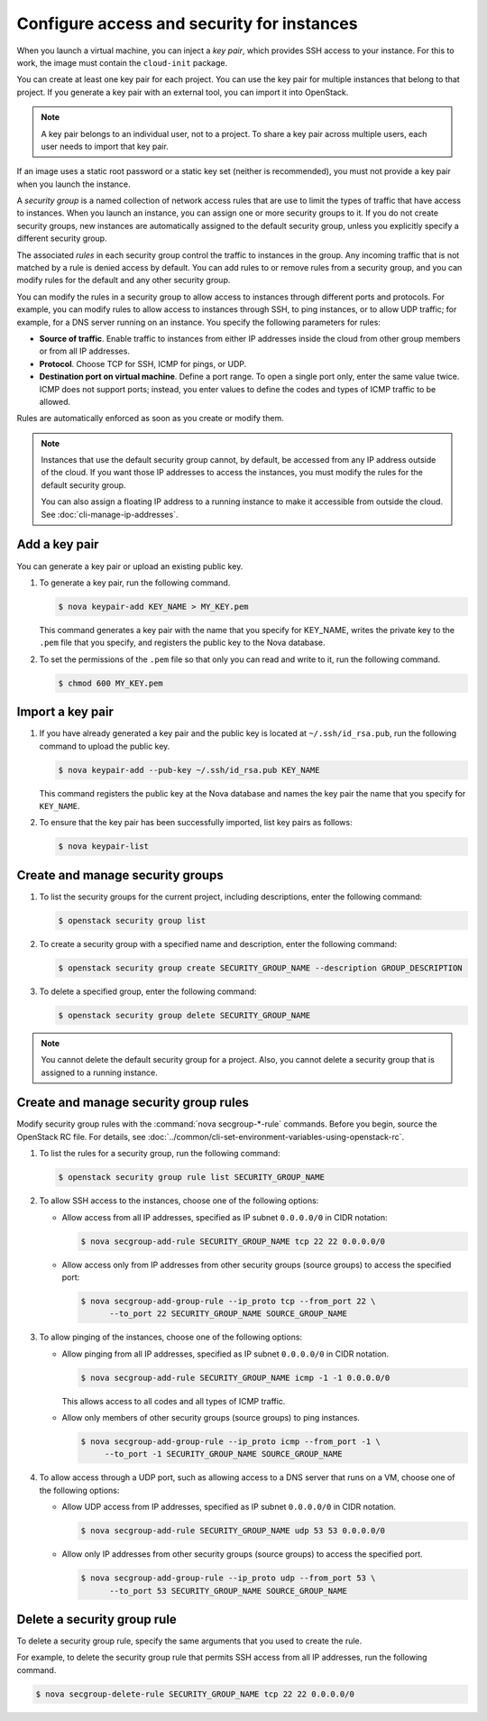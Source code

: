 ===========================================
Configure access and security for instances
===========================================

When you launch a virtual machine, you can inject a *key pair*, which
provides SSH access to your instance. For this to work, the image must
contain the ``cloud-init`` package.

You can create at least one key pair for each project. You can use the key
pair for multiple instances that belong to that project. If you generate
a key pair with an external tool, you can import it into OpenStack.

.. note::

   A key pair belongs to an individual user, not to a project.
   To share a key pair across multiple users, each user
   needs to import that key pair.

If an image uses a static root password or a static key set (neither is
recommended), you must not provide a key pair when you launch the
instance.

A *security group* is a named collection of network access rules that
are use to limit the types of traffic that have access to instances.
When you launch an instance, you can assign one or more security groups
to it. If you do not create security groups, new instances are
automatically assigned to the default security group, unless you
explicitly specify a different security group.

The associated *rules* in each security group control the traffic to
instances in the group. Any incoming traffic that is not matched by a
rule is denied access by default. You can add rules to or remove rules
from a security group, and you can modify rules for the default and any
other security group.

You can modify the rules in a security group to allow access to
instances through different ports and protocols. For example, you can
modify rules to allow access to instances through SSH, to ping
instances, or to allow UDP traffic; for example, for a DNS server
running on an instance. You specify the following parameters for rules:

-  **Source of traffic**. Enable traffic to instances from either IP
   addresses inside the cloud from other group members or from all IP
   addresses.

-  **Protocol**. Choose TCP for SSH, ICMP for pings, or UDP.

-  **Destination port on virtual machine**. Define a port range. To open
   a single port only, enter the same value twice. ICMP does not support
   ports; instead, you enter values to define the codes and types of
   ICMP traffic to be allowed.

Rules are automatically enforced as soon as you create or modify them.

.. note::

  Instances that use the default security group cannot, by default, be
  accessed from any IP address outside of the cloud. If you want those
  IP addresses to access the instances, you must modify the rules for
  the default security group.

  You can also assign a floating IP address to a running instance to
  make it accessible from outside the cloud. See
  :doc:`cli-manage-ip-addresses`.

Add a key pair
~~~~~~~~~~~~~~

You can generate a key pair or upload an existing public key.

#. To generate a key pair, run the following command.

   .. code-block:: console

      $ nova keypair-add KEY_NAME > MY_KEY.pem

   This command generates a key pair with the name that you specify for
   KEY\_NAME, writes the private key to the ``.pem`` file that you specify,
   and registers the public key to the Nova database.

#. To set the permissions of the ``.pem`` file so that only you can read
   and write to it, run the following command.

   .. code-block:: console

      $ chmod 600 MY_KEY.pem

Import a key pair
~~~~~~~~~~~~~~~~~

#. If you have already generated a key pair and the public key is located
   at ``~/.ssh/id_rsa.pub``, run the following command to upload the public
   key.

   .. code-block:: console

      $ nova keypair-add --pub-key ~/.ssh/id_rsa.pub KEY_NAME

   This command registers the public key at the Nova database and names the
   key pair the name that you specify for ``KEY_NAME``.

#. To ensure that the key pair has been successfully imported, list key
   pairs as follows:

   .. code-block:: console

      $ nova keypair-list

Create and manage security groups
~~~~~~~~~~~~~~~~~~~~~~~~~~~~~~~~~

#. To list the security groups for the current project, including
   descriptions, enter the following command:

   .. code-block:: console

      $ openstack security group list

#. To create a security group with a specified name and description, enter
   the following command:

   .. code-block:: console

      $ openstack security group create SECURITY_GROUP_NAME --description GROUP_DESCRIPTION

#. To delete a specified group, enter the following command:

   .. code-block:: console

      $ openstack security group delete SECURITY_GROUP_NAME

.. note::

   You cannot delete the default security group for a project. Also,
   you cannot delete a security group that is assigned to a running
   instance.

Create and manage security group rules
~~~~~~~~~~~~~~~~~~~~~~~~~~~~~~~~~~~~~~

Modify security group rules with the :command:`nova secgroup-*-rule`
commands. Before you begin, source the OpenStack RC file. For details,
see :doc:`../common/cli-set-environment-variables-using-openstack-rc`.

#. To list the rules for a security group, run the following command:

   .. code-block:: console

      $ openstack security group rule list SECURITY_GROUP_NAME

#. To allow SSH access to the instances, choose one of the following
   options:

   -  Allow access from all IP addresses, specified as IP subnet ``0.0.0.0/0``
      in CIDR notation:

      .. code-block:: console

         $ nova secgroup-add-rule SECURITY_GROUP_NAME tcp 22 22 0.0.0.0/0

   -  Allow access only from IP addresses from other security groups
      (source groups) to access the specified port:

      .. code-block:: console

         $ nova secgroup-add-group-rule --ip_proto tcp --from_port 22 \
               --to_port 22 SECURITY_GROUP_NAME SOURCE_GROUP_NAME

#. To allow pinging of the instances, choose one of the following options:

   -  Allow pinging from all IP addresses, specified as IP subnet
      ``0.0.0.0/0`` in CIDR notation.

      .. code-block:: console

         $ nova secgroup-add-rule SECURITY_GROUP_NAME icmp -1 -1 0.0.0.0/0

      This allows access to all codes and all types of ICMP traffic.

   -  Allow only members of other security groups (source groups) to ping
      instances.

      .. code-block:: console

         $ nova secgroup-add-group-rule --ip_proto icmp --from_port -1 \
              --to_port -1 SECURITY_GROUP_NAME SOURCE_GROUP_NAME

#. To allow access through a UDP port, such as allowing access to a DNS
   server that runs on a VM, choose one of the following options:

   -  Allow UDP access from IP addresses, specified as IP subnet
      ``0.0.0.0/0`` in CIDR notation.

      .. code-block:: console

         $ nova secgroup-add-rule SECURITY_GROUP_NAME udp 53 53 0.0.0.0/0

   -  Allow only IP addresses from other security groups (source groups) to
      access the specified port.

      .. code-block:: console

         $ nova secgroup-add-group-rule --ip_proto udp --from_port 53 \
               --to_port 53 SECURITY_GROUP_NAME SOURCE_GROUP_NAME

Delete a security group rule
~~~~~~~~~~~~~~~~~~~~~~~~~~~~

To delete a security group rule, specify the same arguments that you
used to create the rule.

For example, to delete the security group rule that permits SSH access
from all IP addresses, run the following command.

.. code-block:: console

   $ nova secgroup-delete-rule SECURITY_GROUP_NAME tcp 22 22 0.0.0.0/0
